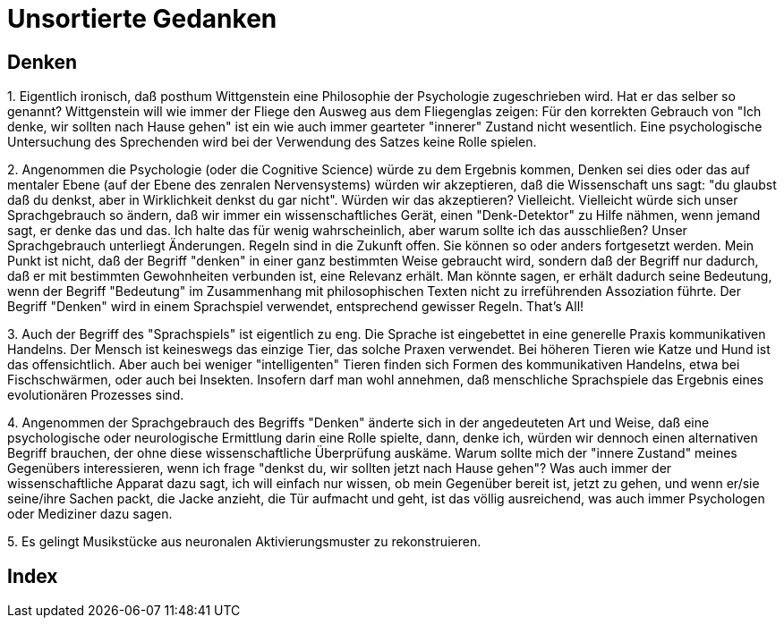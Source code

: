 = Unsortierte Gedanken

== Denken

1.
Eigentlich ironisch, daß posthum  ((Wittgenstein)) eine Philosophie der Psychologie zugeschrieben wird. Hat er das selber so genannt? Wittgenstein will wie immer der Fliege den Ausweg aus dem Fliegenglas zeigen: Für den korrekten Gebrauch von "Ich denke, wir sollten nach Hause gehen" (((Denken))) ist ein wie auch immer gearteter "innerer" Zustand nicht wesentlich. Eine psychologische Untersuchung des Sprechenden wird bei der Verwendung des Satzes keine Rolle spielen.

2.
Angenommen die Psychologie (oder die Cognitive Science) würde zu dem Ergebnis kommen, ((Denken)) sei dies oder das auf mentaler Ebene (auf der Ebene des zenralen Nervensystems) würden wir akzeptieren, daß die Wissenschaft uns sagt: "du glaubst daß du denkst, aber in Wirklichkeit denkst du gar nicht". Würden wir das akzeptieren? Vielleicht. Vielleicht würde sich unser Sprachgebrauch so ändern, daß wir immer ein wissenschaftliches Gerät, einen "Denk-Detektor" zu Hilfe nähmen, wenn jemand sagt, er denke das und das. Ich halte das für wenig wahrscheinlich, aber warum sollte ich das ausschließen? Unser Sprachgebrauch unterliegt Änderungen. Regeln (((Regel))) sind in die Zukunft offen. Sie können so oder anders fortgesetzt werden. Mein Punkt ist nicht, daß der Begriff "denken" in einer ganz bestimmten Weise gebraucht wird, sondern daß der Begriff nur dadurch, daß er mit bestimmten Gewohnheiten verbunden ist, eine Relevanz erhält. Man könnte sagen, er erhält dadurch seine Bedeutung, wenn der Begriff "Bedeutung" im Zusammenhang mit philosophischen Texten nicht zu irreführenden Assoziation führte. Der Begriff "Denken" wird in einem Sprachspiel verwendet, entsprechend gewisser Regeln. That's All!

3.
Auch der Begriff des "Sprachspiels" ist eigentlich zu eng. Die Sprache ist eingebettet in eine generelle Praxis kommunikativen Handelns. Der Mensch ist keineswegs das einzige Tier, das solche Praxen verwendet. Bei höheren Tieren wie Katze und Hund ist das offensichtlich. Aber auch bei weniger "intelligenten" Tieren finden sich Formen des kommunikativen Handelns, etwa bei Fischschwärmen, oder auch bei Insekten. Insofern darf man wohl annehmen, daß menschliche Sprachspiele das Ergebnis eines evolutionären Prozesses sind.

4.
Angenommen der Sprachgebrauch des Begriffs "Denken" änderte sich in der angedeuteten Art und Weise, daß eine psychologische oder neurologische Ermittlung darin eine Rolle spielte, dann, denke ich, würden wir dennoch einen alternativen Begriff brauchen, der ohne diese wissenschaftliche Überprüfung auskäme. Warum sollte mich der "innere Zustand" meines Gegenübers interessieren, wenn ich frage "denkst du, wir sollten jetzt nach Hause gehen"? Was auch immer der wissenschaftliche Apparat dazu sagt, ich will einfach nur wissen, ob mein Gegenüber bereit ist, jetzt zu gehen, und wenn er/sie seine/ihre Sachen packt, die Jacke anzieht, die Tür aufmacht und geht, ist das völlig ausreichend, was auch immer Psychologen oder Mediziner dazu sagen.

5.
Es gelingt Musikstücke aus neuronalen Aktivierungsmuster zu rekonstruieren.

[index]
== Index